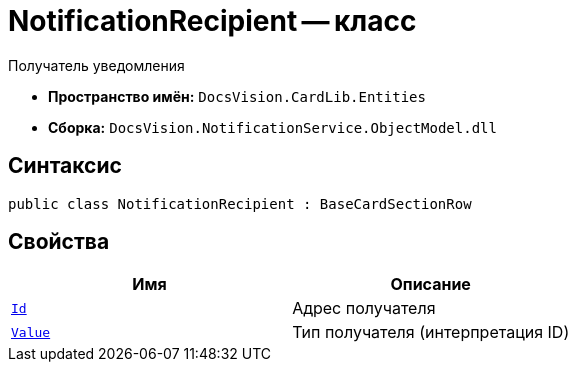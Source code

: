 = NotificationRecipient -- класс

Получатель уведомления

* *Пространство имён:* `DocsVision.CardLib.Entities`
* *Сборка:* `DocsVision.NotificationService.ObjectModel.dll`

== Синтаксис

[source,csharp]
----
public class NotificationRecipient : BaseCardSectionRow
----

== Свойства

[cols=",",options="header"]
|===
|Имя |Описание

|`http://msdn.microsoft.com/ru-ru/library/system.object.aspx[Id]`
|Адрес получателя

|`xref:Entities/NotificationRecipientType_EN.adoc[Value]`
|Тип получателя (интерпретация ID)

|===
